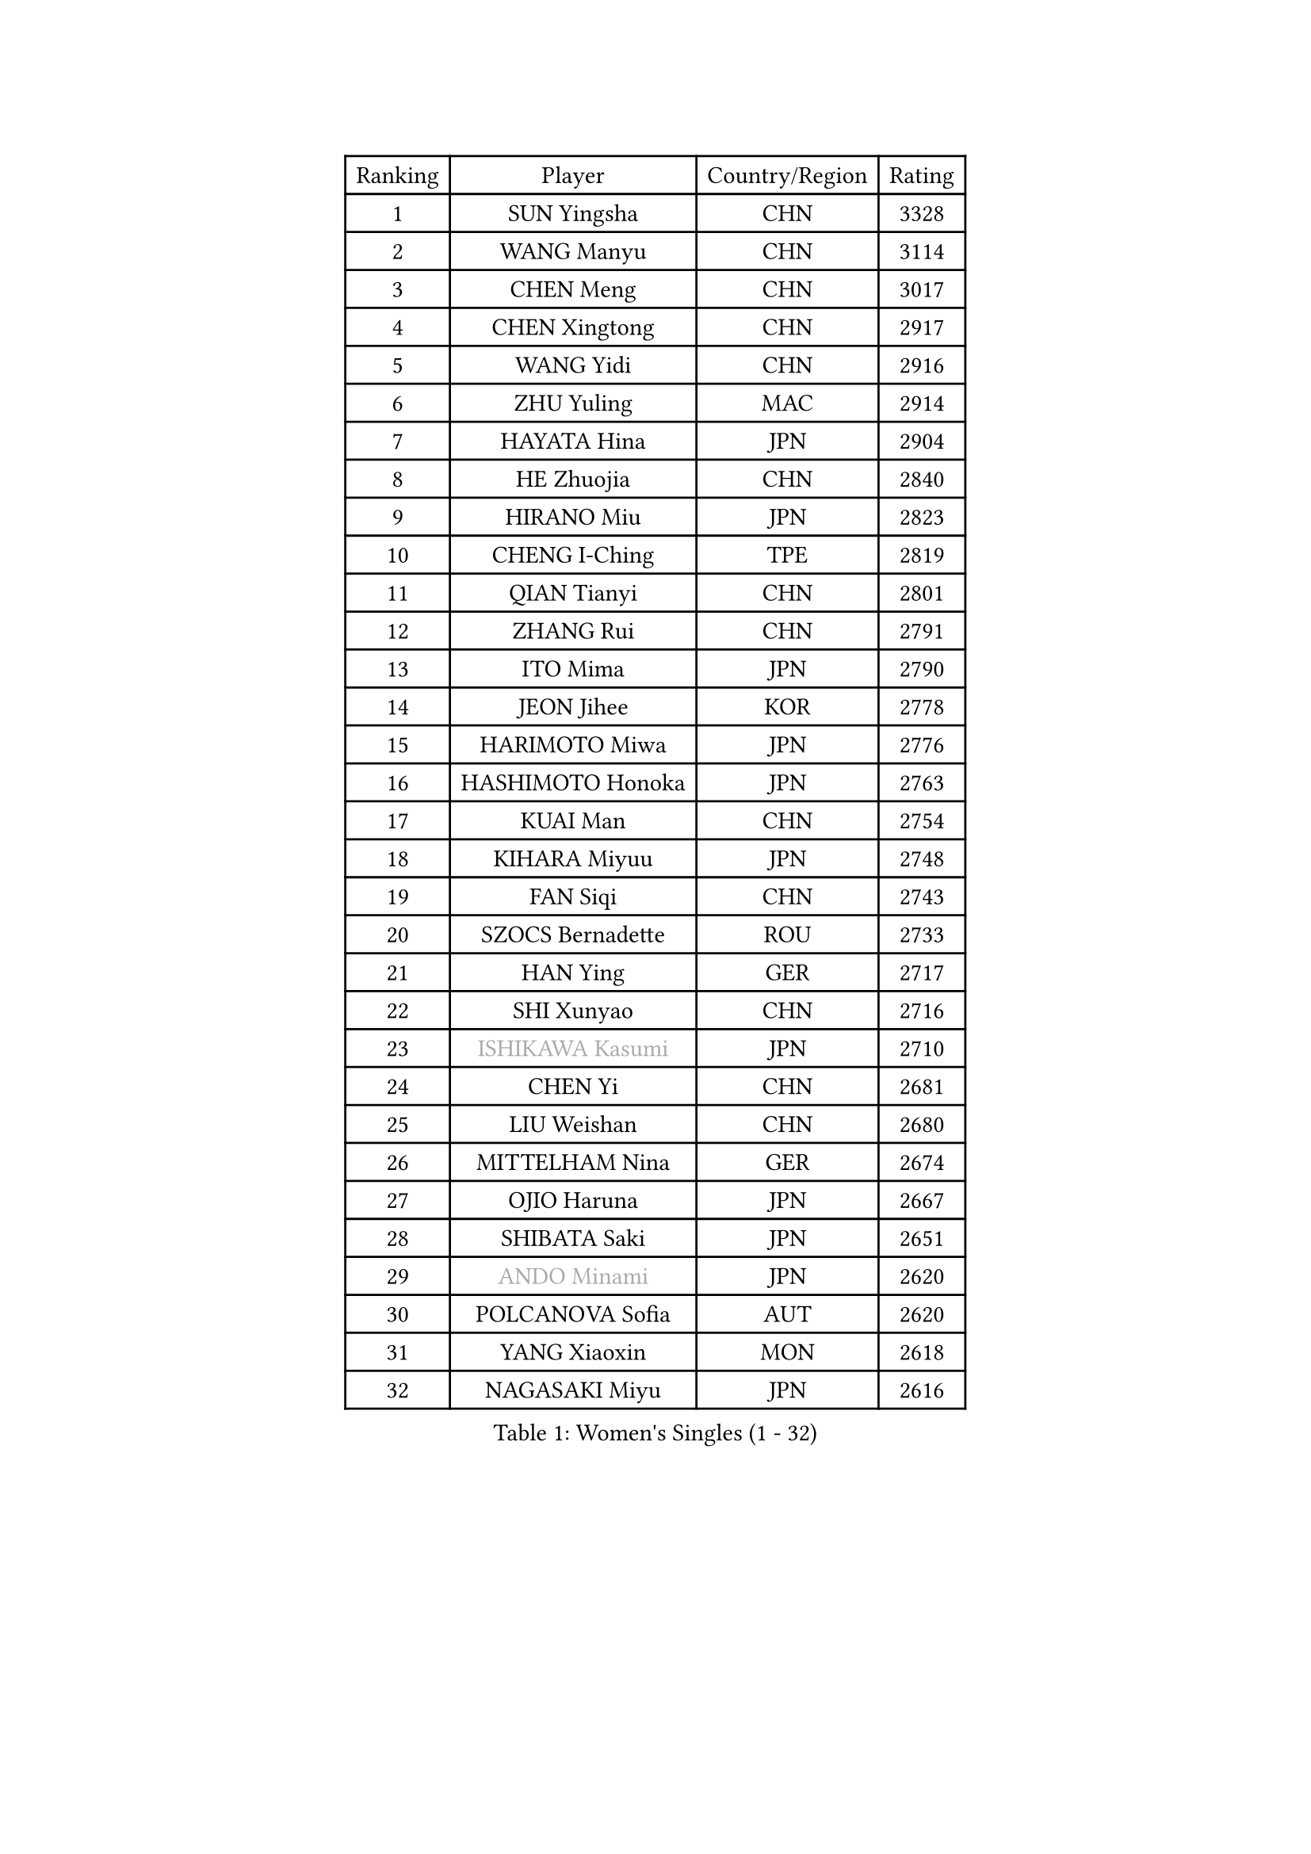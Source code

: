 
#set text(font: ("Courier New", "NSimSun"))
#figure(
  caption: "Women's Singles (1 - 32)",
    table(
      columns: 4,
      [Ranking], [Player], [Country/Region], [Rating],
      [1], [SUN Yingsha], [CHN], [3328],
      [2], [WANG Manyu], [CHN], [3114],
      [3], [CHEN Meng], [CHN], [3017],
      [4], [CHEN Xingtong], [CHN], [2917],
      [5], [WANG Yidi], [CHN], [2916],
      [6], [ZHU Yuling], [MAC], [2914],
      [7], [HAYATA Hina], [JPN], [2904],
      [8], [HE Zhuojia], [CHN], [2840],
      [9], [HIRANO Miu], [JPN], [2823],
      [10], [CHENG I-Ching], [TPE], [2819],
      [11], [QIAN Tianyi], [CHN], [2801],
      [12], [ZHANG Rui], [CHN], [2791],
      [13], [ITO Mima], [JPN], [2790],
      [14], [JEON Jihee], [KOR], [2778],
      [15], [HARIMOTO Miwa], [JPN], [2776],
      [16], [HASHIMOTO Honoka], [JPN], [2763],
      [17], [KUAI Man], [CHN], [2754],
      [18], [KIHARA Miyuu], [JPN], [2748],
      [19], [FAN Siqi], [CHN], [2743],
      [20], [SZOCS Bernadette], [ROU], [2733],
      [21], [HAN Ying], [GER], [2717],
      [22], [SHI Xunyao], [CHN], [2716],
      [23], [#text(gray, "ISHIKAWA Kasumi")], [JPN], [2710],
      [24], [CHEN Yi], [CHN], [2681],
      [25], [LIU Weishan], [CHN], [2680],
      [26], [MITTELHAM Nina], [GER], [2674],
      [27], [OJIO Haruna], [JPN], [2667],
      [28], [SHIBATA Saki], [JPN], [2651],
      [29], [#text(gray, "ANDO Minami")], [JPN], [2620],
      [30], [POLCANOVA Sofia], [AUT], [2620],
      [31], [YANG Xiaoxin], [MON], [2618],
      [32], [NAGASAKI Miyu], [JPN], [2616],
    )
  )#pagebreak()

#set text(font: ("Courier New", "NSimSun"))
#figure(
  caption: "Women's Singles (33 - 64)",
    table(
      columns: 4,
      [Ranking], [Player], [Country/Region], [Rating],
      [33], [DIAZ Adriana], [PUR], [2604],
      [34], [MORI Sakura], [JPN], [2601],
      [35], [JOO Cheonhui], [KOR], [2595],
      [36], [SATO Hitomi], [JPN], [2593],
      [37], [SUH Hyo Won], [KOR], [2579],
      [38], [SHIN Yubin], [KOR], [2575],
      [39], [PYON Song Gyong], [PRK], [2528],
      [40], [#text(gray, "WU Yangchen")], [CHN], [2528],
      [41], [PAVADE Prithika], [FRA], [2516],
      [42], [ODO Satsuki], [JPN], [2513],
      [43], [DOO Hoi Kem], [HKG], [2502],
      [44], [TAKAHASHI Bruna], [BRA], [2500],
      [45], [QIN Yuxuan], [CHN], [2499],
      [46], [LI Yake], [CHN], [2498],
      [47], [#text(gray, "GUO Yuhan")], [CHN], [2495],
      [48], [LEE Zion], [KOR], [2493],
      [49], [BATRA Manika], [IND], [2486],
      [50], [ZHANG Lily], [USA], [2486],
      [51], [KAUFMANN Annett], [GER], [2478],
      [52], [SAMARA Elizabeta], [ROU], [2476],
      [53], [YUAN Jia Nan], [FRA], [2476],
      [54], [YANG Yiyun], [CHN], [2474],
      [55], [XU Yi], [CHN], [2472],
      [56], [WANG Xiaotong], [CHN], [2471],
      [57], [HAN Feier], [CHN], [2468],
      [58], [AKULA Sreeja], [IND], [2458],
      [59], [XIAO Maria], [ESP], [2457],
      [60], [PARANANG Orawan], [THA], [2448],
      [61], [LEE Eunhye], [KOR], [2447],
      [62], [DRAGOMAN Andreea], [ROU], [2446],
      [63], [DIACONU Adina], [ROU], [2442],
      [64], [NI Xia Lian], [LUX], [2441],
    )
  )#pagebreak()

#set text(font: ("Courier New", "NSimSun"))
#figure(
  caption: "Women's Singles (65 - 96)",
    table(
      columns: 4,
      [Ranking], [Player], [Country/Region], [Rating],
      [65], [EERLAND Britt], [NED], [2439],
      [66], [LEE Ho Ching], [HKG], [2426],
      [67], [#text(gray, "QI Fei")], [CHN], [2425],
      [68], [PESOTSKA Margaryta], [UKR], [2424],
      [69], [KIM Nayeong], [KOR], [2422],
      [70], [AKAE Kaho], [JPN], [2421],
      [71], [SASAO Asuka], [JPN], [2421],
      [72], [SHAN Xiaona], [GER], [2420],
      [73], [YANG Ha Eun], [KOR], [2413],
      [74], [ZENG Jian], [SGP], [2411],
      [75], [KALLBERG Christina], [SWE], [2409],
      [76], [MESHREF Dina], [EGY], [2407],
      [77], [FAN Shuhan], [CHN], [2405],
      [78], [BAJOR Natalia], [POL], [2402],
      [79], [CHIEN Tung-Chuan], [TPE], [2400],
      [80], [LI Yu-Jhun], [TPE], [2378],
      [81], [KIM Hayeong], [KOR], [2377],
      [82], [CHOI Hyojoo], [KOR], [2366],
      [83], [YU Fu], [POR], [2365],
      [84], [PARK Joohyun], [KOR], [2362],
      [85], [NG Wing Lam], [HKG], [2359],
      [86], [ZHU Sibing], [CHN], [2356],
      [87], [KIM Kum Yong], [PRK], [2354],
      [88], [ZHU Chengzhu], [HKG], [2352],
      [89], [LIU Yangzi], [AUS], [2351],
      [90], [GODA Hana], [EGY], [2350],
      [91], [RAKOVAC Lea], [CRO], [2350],
      [92], [#text(gray, "KIM Byeolnim")], [KOR], [2349],
      [93], [WANG Amy], [USA], [2348],
      [94], [ZHANG Mo], [CAN], [2339],
      [95], [WINTER Sabine], [GER], [2336],
      [96], [POTA Georgina], [HUN], [2331],
    )
  )#pagebreak()

#set text(font: ("Courier New", "NSimSun"))
#figure(
  caption: "Women's Singles (97 - 128)",
    table(
      columns: 4,
      [Ranking], [Player], [Country/Region], [Rating],
      [97], [#text(gray, "NOMURA Moe")], [JPN], [2329],
      [98], [ARAPOVIC Hana], [CRO], [2328],
      [99], [LIU Hsing-Yin], [TPE], [2327],
      [100], [MATELOVA Hana], [CZE], [2326],
      [101], [#text(gray, "CIOBANU Irina")], [ROU], [2324],
      [102], [HUANG Yi-Hua], [TPE], [2323],
      [103], [WAN Yuan], [GER], [2323],
      [104], [LUTZ Charlotte], [FRA], [2321],
      [105], [ZHANG Xiangyu], [CHN], [2319],
      [106], [SAWETTABUT Jinnipa], [THA], [2317],
      [107], [WEGRZYN Katarzyna], [POL], [2317],
      [108], [YOKOI Sakura], [JPN], [2310],
      [109], [CHEN Szu-Yu], [TPE], [2310],
      [110], [ZONG Geman], [CHN], [2309],
      [111], [SHAO Jieni], [POR], [2307],
      [112], [HUANG Yu-Chiao], [TPE], [2303],
      [113], [MALOBABIC Ivana], [CRO], [2302],
      [114], [MUKHERJEE Sutirtha], [IND], [2292],
      [115], [MUKHERJEE Ayhika], [IND], [2292],
      [116], [#text(gray, "WANG Tianyi")], [CHN], [2288],
      [117], [SURJAN Sabina], [SRB], [2287],
      [118], [SAWETTABUT Suthasini], [THA], [2286],
      [119], [CHENG Hsien-Tzu], [TPE], [2284],
      [120], [#text(gray, "YANG Huijing")], [CHN], [2283],
      [121], [DE NUTTE Sarah], [LUX], [2282],
      [122], [IDESAWA Kyoka], [JPN], [2282],
      [123], [LIU Jia], [AUT], [2280],
      [124], [KAMATH Archana Girish], [IND], [2276],
      [125], [MORET Rachel], [SUI], [2276],
      [126], [MADARASZ Dora], [HUN], [2273],
      [127], [SUNG Rachel], [USA], [2271],
      [128], [RYU Hanna], [KOR], [2263],
    )
  )